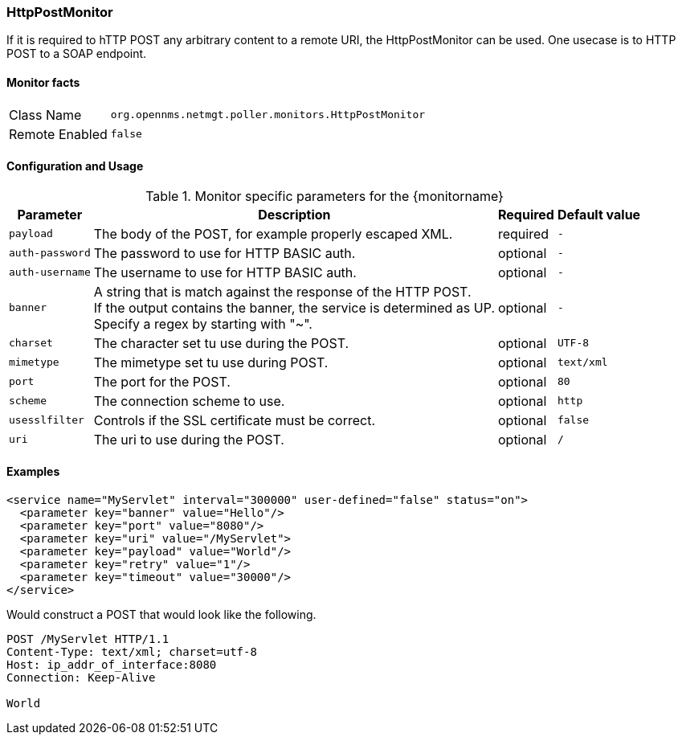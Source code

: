 === HttpPostMonitor

If it is required to hTTP POST any arbitrary content to a remote URI, the HttpPostMonitor can be used.
One usecase is to HTTP POST to a SOAP endpoint.

==== Monitor facts

[options="autowidth"]
|===
| Class Name | `org.opennms.netmgt.poller.monitors.HttpPostMonitor`
| Remote Enabled | `false`
|===

==== Configuration and Usage

.Monitor specific parameters for the {monitorname}
[options="header, autowidth"]
|===
| Parameter | Description                                    | Required | Default value
| `payload` | The body of the POST, for example properly escaped XML. | required | `-`
| `auth-password` | The password to use for HTTP BASIC auth. | optional | `-`
| `auth-username` | The username to use for HTTP BASIC auth. | optional | `-`
| `banner` | A string that is match against the response of the HTTP POST. +
             If the output contains the banner, the service is determined as UP. +
             Specify a regex by starting with "~". | optional | `-`
| `charset` | The character set tu use during the POST. | optional | `UTF-8`
| `mimetype` | The mimetype set tu use during POST. | optional | `text/xml`
| `port` | The port for the POST. | optional | `80`
| `scheme` | The connection scheme to use. | optional | `http`
| `usesslfilter` | Controls if the SSL certificate must be correct. | optional | `false`
| `uri` | The uri to use during the POST. | optional | `/`
|===

==== Examples
[source, xml]
----
<service name="MyServlet" interval="300000" user-defined="false" status="on">
  <parameter key="banner" value="Hello"/>
  <parameter key="port" value="8080"/>
  <parameter key="uri" value="/MyServlet">
  <parameter key="payload" value="World"/>
  <parameter key="retry" value="1"/>
  <parameter key="timeout" value="30000"/>
</service>
----

Would construct a POST that would look like the following.
[source, xml]
----
POST /MyServlet HTTP/1.1
Content-Type: text/xml; charset=utf-8
Host: ip_addr_of_interface:8080
Connection: Keep-Alive

World
----
